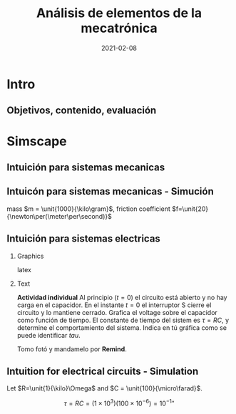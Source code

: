 #+OPTIONS: toc:nil
# #+LaTeX_CLASS: koma-article 

#+LATEX_CLASS: beamer
#+LATEX_CLASS_OPTIONS: [presentation,aspectratio=169]
#+OPTIONS: H:2

#+LaTex_HEADER: \usepackage{khpreamble}
#+LaTex_HEADER: \usepackage{amssymb}
#+LaTex_HEADER: \usepgfplotslibrary{groupplots}

#+LaTex_HEADER: \newcommand*{\shift}{\operatorname{q}}

#+title: Análisis de elementos de la mecatrónica
#+date: 2021-02-08

* What do I want the students to understand?			   :noexport:
  - The course structure
  - The system for evaluation and grading
  - Identifying key components of a mechantronics system
    
* Which activities will the students do?			   :noexport:


* Presentación                                                     :noexport:
** Who am I?

*** Skip							   :noexport:
# Norwegian migrated to Sweden and now to Mexico
# Lived almost 5 years in Mexico. 
# Previously at Division of Systems and control, UU.
# Research Collaboration with UU when not teacing at Tec
# 4 kids. My oldest son will begin prepatec in August
# Like to ride bicycles on freetime and commuting
# Had a very short but exremely fun carreer as an actor


\begin{center}
\includegraphics[height=0.4\textheight]{../../figures/redheat-2.png}
\includegraphics[height=0.4\textheight]{../../figures/mtb.png}

\end{center}

** Who are you?							   
*** Notes							   :noexport:
- Write in chat the most fun thing you did over summer
- Write what you most like to do in your spare time
- Attitude to online (MDF) vs presencial (thumbs)?
- Knowledge of
  - Remind
  - Matlab
  - Simulink


* Intro
** Objetivos, contenido, evaluación


* Simscape

** Intuición para sistemas mecanicas

   #+begin_export latex

\begin{center}
\begin{tikzpicture}
  \begin{scope}[scale=0.3, xscale=-1, xshift=-10cm]
    \shade[top color=red, bottom color=white, shading angle={135}]
    [draw=black,fill=red!20,rounded corners=1.2ex,very thick] (1.5,.5) -- ++(0,1) -- ++(1,0.3) --  ++(3,0) -- ++(1,0) -- ++(0,-1.3) -- (1.5,.5) -- cycle;
    \draw[very thick, rounded corners=0.5ex,fill=black!20!blue!20!white,thick]  (2.5,1.8) -- ++(1,0.7) -- ++(1.6,0) -- ++(0.6,-0.7) -- (2.5,1.8);
    \draw[thick]  (4.2,1.8) -- (4.2,2.5);
    \draw[draw=black,fill=gray!50,thick] (2.75,.5) circle (.5);
    \draw[draw=black,fill=gray!50,thick] (5.5,.5) circle (.5);
    \draw[draw=black,fill=gray!80,semithick] (2.75,.5) circle (.4);
    \draw[draw=black,fill=gray!80,semithick] (5.5,.5) circle (.4);
    \draw[thin, ] (7,1) -- (8,1);
    \draw[thin, ] (6.8,1.5) -- (7.8,1.5);
    \draw[thin, ] (6,2) -- (7,2);
\end{scope}

  
  \draw[->,semithick] (-.5,0) -- (8,0);
  \draw (8.5,0) node {$x(t)$};
\end{tikzpicture}
\end{center}

Un coche va a velocidad constante en una autopista horizontal. En la instante $t=t_1$, el conductor empuje el clutch, desconectando el motor y las ruedas. Cuál de las siguientes graficas describe mejor la velocidad $v(t)=\dot{x}(t)$ del coche?

\begin{center}
   \begin{tikzpicture}
   \small

   \begin{axis}[
   width=7cm,
   height=2.5cm,
   xlabel={$t$},
   ylabel={$v(t)$},
   xmin=-3.5,
   xmax=10.5,
   ytick = {0},
   xtick = {0},
   xticklabels = {$t_1$},
   ]
   \addplot+[black, no marks, domain=-4:10, samples=400,variable=k] { (k < 0) + (k>0)*(1+exp(-4))/(1+exp(4*(0.5*k-1)))};

   \node[black!40!red] at (axis cs: 5, 0.5) {\huge 1};
   \end{axis}

   \begin{axis}[
   xshift=7cm,
   width=7cm,
   height=2.5cm,
   xlabel={$t$},
   ylabel={$v(t)$},
   xmin=-3.5,
   xmax=10.5,
   ytick = {0},
   xtick = {0},
   xticklabels = {$t_1$},
   ]
   \addplot+[black, no marks, domain=-4:10, samples=400,variable=k] { (k<0) + ((k>=0) - (k>4))*(1/4*(4-k)) };
   \node[black!40!red] at (axis cs: 5, 0.5) {\huge 2};
   \end{axis}

   \begin{axis}[
   xshift=0cm,
   yshift=-2.5cm,
   width=7cm,
   height=2.5cm,
   xlabel={$t$},
   ylabel={$v(t)$},
   xmin=-3.5,
   xmax=10.5,
   ytick = {0},
   xtick = {0},
   xticklabels = {$t_1$},
   ]
   \addplot+[black, no marks, domain=-4:10, samples=400,variable=k] { (k<0) + (k>0)*exp(-0.9*k)};
   \node[black!40!red] at (axis cs: 5, 0.5) {\huge 3};
   \end{axis}

   \begin{axis}[
   xshift=7cm,
   yshift=-2.5cm,
   width=7cm,
   height=2.5cm,
   xlabel={$t$},
   ylabel={$v(t)$},
   xmin=-3.5,
   xmax=10.5,
   ytick = {0},
   xtick = {0},
   xticklabels = {$t_1$},
   ]
   \addplot+[black, no marks, domain=-4:10, samples=400,variable=k] { (k<0) + ((k>=0) - (k>4))*(1-1/16*pow(-k,2)) };
   \node[black!40!red] at (axis cs: 5, 0.5) {\huge 4};
   \end{axis}


   \end{tikzpicture}

\end{center}

   #+end_export
** Intuicón para sistemas mecanicas - Simución

   #+begin_export latex

\begin{center}
\begin{tikzpicture}
\tikzstyle{damper}=[thick,decoration={markings,  
  mark connection node=dmp,
  mark=at position 0.5 with 
  {
    \node (dmp) [thick,inner sep=0pt,transform shape,rotate=-90,minimum width=15pt,minimum height=3pt,draw=none] {};
    \draw [thick] ($(dmp.north east)+(2pt,0)$) -- (dmp.south east) -- (dmp.south west) -- ($(dmp.north west)+(2pt,0)$);
    \draw [thick] ($(dmp.north)+(0,-5pt)$) -- ($(dmp.north)+(0,5pt)$);
  }
}, decorate]
\tikzstyle{ground}=[fill,pattern=north east lines,draw=none,minimum width=0.75cm,minimum height=0.3cm]

  \begin{scope}[scale=0.3, xscale=-1, xshift=-10cm]
    \shade[top color=red, bottom color=white, shading angle={135}]
    [draw=black,fill=red!20,rounded corners=1.2ex,very thick] (1.5,.5) -- ++(0,1) -- ++(1,0.3) --  ++(3,0) -- ++(1,0) -- ++(0,-1.3) -- (1.5,.5) -- cycle;
    \draw[very thick, rounded corners=0.5ex,fill=black!20!blue!20!white,thick]  (2.5,1.8) -- ++(1,0.7) -- ++(1.6,0) -- ++(0.6,-0.7) -- (2.5,1.8);
    \draw[thick]  (4.2,1.8) -- (4.2,2.5);
    \draw[draw=black,fill=gray!50,thick] (2.75,.5) circle (.5);
    \draw[draw=black,fill=gray!50,thick] (5.5,.5) circle (.5);
    \draw[draw=black,fill=gray!80,semithick] (2.75,.5) circle (.4);
    \draw[draw=black,fill=gray!80,semithick] (5.5,.5) circle (.4);
    \draw[thin, ] (7,1) -- (8,1);
    \draw[thin, ] (6.8,1.5) -- (7.8,1.5);
    \draw[thin, ] (6,2) -- (7,2);
    \node[coordinate] (fender) at (6.5, 1.5) {};
\end{scope}

  \draw[semithick] (-0.5,0) -- (-0.5, 1);
  \draw[damper] (-0.5, 0.5 |- fender) -- (fender);
  \node[ground, rotate=90, anchor=south] at (-0.5, 0.5) {};
  \draw[->,semithick] (-.5,0) -- (8,0);
  \draw (8.5,0) node {$x(t)$};
\end{tikzpicture}
\end{center}

   #+end_export
   
   mass \(m = \unit{1000}{\kilo\gram}\), friction coefficient \(f=\unit{20}{\newton\per(\meter\per\second)}\)


** Intuición para sistemas electricas

*** Graphics
    :PROPERTIES:
    :BEAMER_col: 0.4
    :END:
   #+begin_center
   \includegraphics[height=0.8\textheight]{../../figures/RC-circuit}
   #+end_center

   #+begin_export latex
   \begin{center}
   \begin{tikzpicture}
   \begin{axis}[
   xshift=0cm,
   yshift=-2.5cm,
   width=7cm,
   height=2.5cm,
   xlabel={$t$},
   ylabel={$v(t)$},
   xmin=-3.5,
   xmax=10.5,
   ytick = {0},
   xtick = {0},
   xticklabels = {$t_1$},
   ]
   \addplot+[black, no marks, domain=-4:10, samples=400,variable=k] { (k<0) + (k>0)*exp(-0.9*k)};
   \node[black!40!red] at (axis cs: 5, 0.5) {\huge 3};
   \end{axis}
   \end{tikzpicture}
   \end{center}
   #+end_export latex
   
*** Text
    :PROPERTIES:
    :BEAMER_col: 0.6
    :END:

    *Actividad individual* Al principio ($t=0$) el circuito está abierto y no hay carga en el capacidor. En el instante $t=0$ el interruptor S cierre el circuito y lo mantiene cerrado. Grafica el voltage sobre el capacidor como función de tiempo. El constante de tiempo del sistem es $\tau=RC$, y determine el comportamiento del sistema. Indica en tú gráfica como se puede identificar $tau$. 

    Tomo fotó y mandamelo por *Remind*.


** Intuition for electrical circuits - Simulation

    Let $R=\unit{1}{\kilo}\Omega$ and $C = \unit{100}{\micro\farad}$.

    \[ \tau = RC = (1\times 10^{3})(100\times 10^{-6}) = \unit{10^{-1}}{\second} \]

